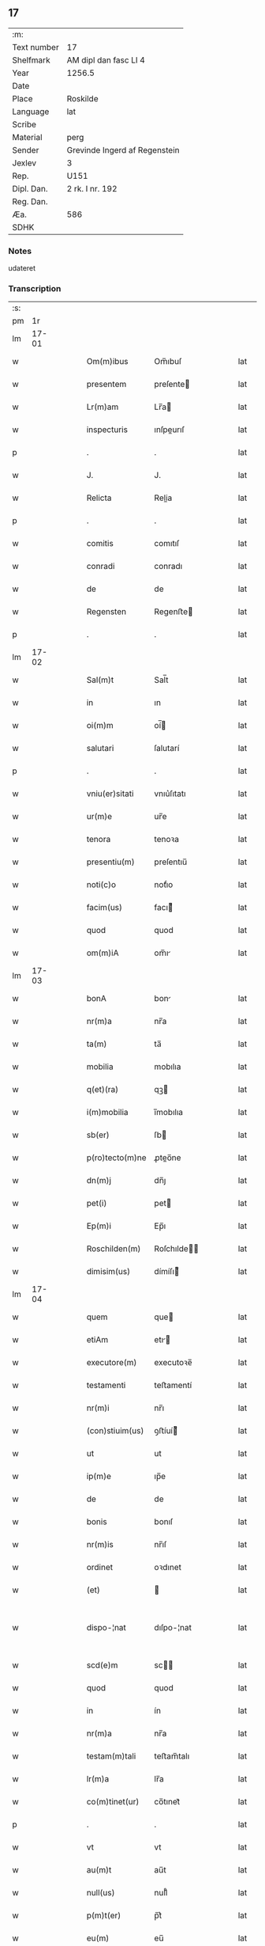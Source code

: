 ** 17
| :m:         |                               |
| Text number | 17                            |
| Shelfmark   | AM dipl dan fasc LI 4         |
| Year        | 1256.5                        |
| Date        |                               |
| Place       | Roskilde                      |
| Language    | lat                           |
| Scribe      |                               |
| Material    | perg                          |
| Sender      | Grevinde Ingerd af Regenstein |
| Jexlev      | 3                             |
| Rep.        | U151                          |
| Dipl. Dan.  | 2 rk. I nr. 192               |
| Reg. Dan.   |                               |
| Æa.         | 586                           |
| SDHK        |                               |

*** Notes
udateret

*** Transcription
| :s: |       |   |   |   |   |                 |            |   |   |   |   |     |   |   |   |             |
| pm  |    1r |   |   |   |   |                 |            |   |   |   |   |     |   |   |   |             |
| lm  | 17-01 |   |   |   |   |                 |            |   |   |   |   |     |   |   |   |             |
| w   |       |   |   |   |   | Om(m)ibus       | Om̅ıbuſ     |   |   |   |   | lat |   |   |   |       17-01 |
| w   |       |   |   |   |   | presentem       | preſente  |   |   |   |   | lat |   |   |   |       17-01 |
| w   |       |   |   |   |   | Lr(m)am         | Lr̅a       |   |   |   |   | lat |   |   |   |       17-01 |
| w   |       |   |   |   |   | inspecturis     | ınſpeurıſ |   |   |   |   | lat |   |   |   |       17-01 |
| p   |       |   |   |   |   | .               | .          |   |   |   |   | lat |   |   |   |       17-01 |
| w   |       |   |   |   |   | J.              | J.         |   |   |   |   | lat |   |   |   |       17-01 |
| w   |       |   |   |   |   | Relicta         | Relia     |   |   |   |   | lat |   |   |   |       17-01 |
| p   |       |   |   |   |   | .               | .          |   |   |   |   | lat |   |   |   |       17-01 |
| w   |       |   |   |   |   | comitis         | comıtıſ    |   |   |   |   | lat |   |   |   |       17-01 |
| w   |       |   |   |   |   | conradi         | conradı    |   |   |   |   | lat |   |   |   |       17-01 |
| w   |       |   |   |   |   | de              | de         |   |   |   |   | lat |   |   |   |       17-01 |
| w   |       |   |   |   |   | Regensten       | Regenﬅe   |   |   |   |   | lat |   |   |   |       17-01 |
| p   |       |   |   |   |   | .               | .          |   |   |   |   | lat |   |   |   |       17-01 |
| lm  | 17-02 |   |   |   |   |                 |            |   |   |   |   |     |   |   |   |             |
| w   |       |   |   |   |   | Sal(m)t         | Sal̅t       |   |   |   |   | lat |   |   |   |       17-02 |
| w   |       |   |   |   |   | in              | ın         |   |   |   |   | lat |   |   |   |       17-02 |
| w   |       |   |   |   |   | oi(m)m          | oí̅        |   |   |   |   | lat |   |   |   |       17-02 |
| w   |       |   |   |   |   | salutari        | ſalutarí   |   |   |   |   | lat |   |   |   |       17-02 |
| p   |       |   |   |   |   | .               | .          |   |   |   |   | lat |   |   |   |       17-02 |
| w   |       |   |   |   |   | vniu(er)sitati  | vnıu͛ſıtatı |   |   |   |   | lat |   |   |   |       17-02 |
| w   |       |   |   |   |   | ur(m)e          | ur̅e        |   |   |   |   | lat |   |   |   |       17-02 |
| w   |       |   |   |   |   | tenora          | tenoꝛa     |   |   |   |   | lat |   |   |   |       17-02 |
| w   |       |   |   |   |   | presentiu(m)    | preſentıu̅  |   |   |   |   | lat |   |   |   |       17-02 |
| w   |       |   |   |   |   | noti(c)o        | notıͨo      |   |   |   |   | lat |   |   |   |       17-02 |
| w   |       |   |   |   |   | facim(us)       | facı᷒      |   |   |   |   | lat |   |   |   |       17-02 |
| w   |       |   |   |   |   | quod            | quod       |   |   |   |   | lat |   |   |   |       17-02 |
| w   |       |   |   |   |   | om(m)iA         | om̅ı       |   |   |   |   | lat |   |   |   |       17-02 |
| lm  | 17-03 |   |   |   |   |                 |            |   |   |   |   |     |   |   |   |             |
| w   |       |   |   |   |   | bonA            | bon       |   |   |   |   | lat |   |   |   |       17-03 |
| w   |       |   |   |   |   | nr(m)a          | nr̅a        |   |   |   |   | lat |   |   |   |       17-03 |
| w   |       |   |   |   |   | ta(m)           | ta̅         |   |   |   |   | lat |   |   |   |       17-03 |
| w   |       |   |   |   |   | mobilia         | mobılıa    |   |   |   |   | lat |   |   |   |       17-03 |
| w   |       |   |   |   |   | q(et)(ra)       | qꝫ        |   |   |   |   | lat |   |   |   |       17-03 |
| w   |       |   |   |   |   | i(m)mobilia     | ı̅mobılıa   |   |   |   |   | lat |   |   |   |       17-03 |
| w   |       |   |   |   |   | sb(er)          | ſb        |   |   |   |   | lat |   |   |   |       17-03 |
| w   |       |   |   |   |   | p(ro)tecto(m)ne | ꝓteo̅ne    |   |   |   |   | lat |   |   |   |       17-03 |
| w   |       |   |   |   |   | dn(m)j          | dn̅ȷ        |   |   |   |   | lat |   |   |   |       17-03 |
| w   |       |   |   |   |   | pet(i)          | pet       |   |   |   |   | lat |   |   |   |       17-03 |
| w   |       |   |   |   |   | Ep(m)i          | Ep̅ı        |   |   |   |   | lat |   |   |   |       17-03 |
| w   |       |   |   |   |   | Roschilden(m)   | Roſchılde̅ |   |   |   |   | lat |   |   |   |       17-03 |
| w   |       |   |   |   |   | dimisim(us)     | dímíſı᷒    |   |   |   |   | lat |   |   |   |       17-03 |
| lm  | 17-04 |   |   |   |   |                 |            |   |   |   |   |     |   |   |   |             |
| w   |       |   |   |   |   | quem            | que       |   |   |   |   | lat |   |   |   |       17-04 |
| w   |       |   |   |   |   | etiAm           | etı      |   |   |   |   | lat |   |   |   |       17-04 |
| w   |       |   |   |   |   | executore(m)    | executoꝛe̅  |   |   |   |   | lat |   |   |   |       17-04 |
| w   |       |   |   |   |   | testamenti      | teﬅamentí  |   |   |   |   | lat |   |   |   |       17-04 |
| w   |       |   |   |   |   | nr(m)i          | nr̅ı        |   |   |   |   | lat |   |   |   |       17-04 |
| w   |       |   |   |   |   | (con)stiuim(us) | ꝯﬅíuí᷒     |   |   |   |   | lat |   |   |   |       17-04 |
| w   |       |   |   |   |   | ut              | ut         |   |   |   |   | lat |   |   |   |       17-04 |
| w   |       |   |   |   |   | ip(m)e          | ıp̅e        |   |   |   |   | lat |   |   |   |       17-04 |
| w   |       |   |   |   |   | de              | de         |   |   |   |   | lat |   |   |   |       17-04 |
| w   |       |   |   |   |   | bonis           | bonıſ      |   |   |   |   | lat |   |   |   |       17-04 |
| w   |       |   |   |   |   | nr(m)is         | nr̅ıſ       |   |   |   |   | lat |   |   |   |       17-04 |
| w   |       |   |   |   |   | ordinet         | oꝛdınet    |   |   |   |   | lat |   |   |   |       17-04 |
| w   |       |   |   |   |   | (et)            |           |   |   |   |   | lat |   |   |   |       17-04 |
| w   |       |   |   |   |   | dispo-¦nat      | dıſpo-¦nat |   |   |   |   | lat |   |   |   | 17-04—17-05 |
| w   |       |   |   |   |   | scd(e)m         | sc       |   |   |   |   | lat |   |   |   |       17-05 |
| w   |       |   |   |   |   | quod            | quod       |   |   |   |   | lat |   |   |   |       17-05 |
| w   |       |   |   |   |   | in              | ín         |   |   |   |   | lat |   |   |   |       17-05 |
| w   |       |   |   |   |   | nr(m)a          | nr̅a        |   |   |   |   | lat |   |   |   |       17-05 |
| w   |       |   |   |   |   | testam(m)tali   | teﬅam̅talı  |   |   |   |   | lat |   |   |   |       17-05 |
| w   |       |   |   |   |   | lr(m)a          | lr̅a        |   |   |   |   | lat |   |   |   |       17-05 |
| w   |       |   |   |   |   | co(m)tinet(ur)  | co̅tınet᷑    |   |   |   |   | lat |   |   |   |       17-05 |
| p   |       |   |   |   |   | .               | .          |   |   |   |   | lat |   |   |   |       17-05 |
| w   |       |   |   |   |   | vt              | vt         |   |   |   |   | lat |   |   |   |       17-05 |
| w   |       |   |   |   |   | au(m)t          | au̅t        |   |   |   |   | lat |   |   |   |       17-05 |
| w   |       |   |   |   |   | null(us)        | null᷒       |   |   |   |   | lat |   |   |   |       17-05 |
| w   |       |   |   |   |   | p(m)t(er)       | p̅t͛         |   |   |   |   | lat |   |   |   |       17-05 |
| w   |       |   |   |   |   | eu(m)           | eu̅         |   |   |   |   | lat |   |   |   |       17-05 |
| w   |       |   |   |   |   | de              | de         |   |   |   |   | lat |   |   |   |       17-05 |
| w   |       |   |   |   |   | hoc             | hoc        |   |   |   |   | lat |   |   |   |       17-05 |
| w   |       |   |   |   |   | negoc(m)o       | negoc̅o     |   |   |   |   | lat |   |   |   |       17-05 |
| lm  | 17-06 |   |   |   |   |                 |            |   |   |   |   |     |   |   |   |             |
| w   |       |   |   |   |   | se              | ſe         |   |   |   |   | lat |   |   |   |       17-06 |
| w   |       |   |   |   |   | int(o)mittat    | ıntͦmíttat  |   |   |   |   | lat |   |   |   |       17-06 |
| w   |       |   |   |   |   | presente(m)     | preſente̅   |   |   |   |   | lat |   |   |   |       17-06 |
| w   |       |   |   |   |   | pagina(m)       | pagına̅     |   |   |   |   | lat |   |   |   |       17-06 |
| w   |       |   |   |   |   | co(m)scribi     | co̅ſcrıbí   |   |   |   |   | lat |   |   |   |       17-06 |
| w   |       |   |   |   |   | fecim(us)       | fecı᷒      |   |   |   |   | lat |   |   |   |       17-06 |
| w   |       |   |   |   |   | (et)            |           |   |   |   |   | lat |   |   |   |       17-06 |
| w   |       |   |   |   |   | nr(m)i          | nr̅ı        |   |   |   |   | lat |   |   |   |       17-06 |
| w   |       |   |   |   |   | Sigll(m)i       | Sıgll̅ı     |   |   |   |   | lat |   |   |   |       17-06 |
| w   |       |   |   |   |   | munimine        | munímíne   |   |   |   |   | lat |   |   |   |       17-06 |
| w   |       |   |   |   |   | roborAri        | roboꝛrí   |   |   |   |   | lat |   |   |   |       17-06 |
| p   |       |   |   |   |   | .               | .          |   |   |   |   | lat |   |   |   |       17-06 |
| w   |       |   |   |   |   | Da-¦tu(m)       | Da-¦tu̅     |   |   |   |   | lat |   |   |   | 17-06—17-07 |
| w   |       |   |   |   |   | Roschildis      | Roſchıldıſ |   |   |   |   | lat |   |   |   |       17-07 |
| p   |       |   |   |   |   | .               | .          |   |   |   |   | lat |   |   |   |       17-07 |
| :e: |       |   |   |   |   |                 |            |   |   |   |   |     |   |   |   |             |
